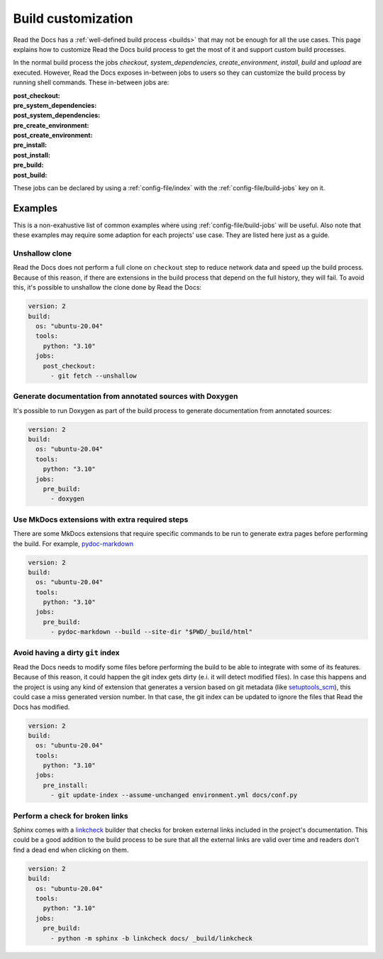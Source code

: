 Build customization
===================

Read the Docs has a :ref:`well-defined build process <builds>` that may not be enough for all the use cases.
This page explains how to customize Read the Docs build process to get the most of it and support custom build processes.

In the normal build process the jobs `checkout`, `system_dependencies`, `create_environment`, `install`, `build` and `upload` are executed.
However, Read the Docs exposes in-between jobs to users so they can customize the build process by running shell commands.
These in-between jobs are:

:post_checkout:

:pre_system_dependencies:

:post_system_dependencies:

:pre_create_environment:

:post_create_environment:

:pre_install:

:post_install:

:pre_build:

:post_build:


These jobs can be declared by using a :ref:`config-file/index` with the :ref:`config-file/build-jobs` key on it.


Examples
--------

This is a non-exahustive list of common examples where using :ref:`config-file/build-jobs` will be useful.
Also note that these examples may require some adaption for each projects' use case.
They are listed here just as a guide.


Unshallow clone
~~~~~~~~~~~~~~~

Read the Docs does not perform a full clone on ``checkout`` step to reduce network data and speed up the build process.
Because of this reason, if there are extensions in the build process that depend on the full history, they will fail.
To avoid this, it's possible to unshallow the clone done by Read the Docs:

.. code:: yaml

   version: 2
   build:
     os: "ubuntu-20.04"
     tools:
       python: "3.10"
     jobs:
       post_checkout:
         - git fetch --unshallow


Generate documentation from annotated sources with Doxygen
~~~~~~~~~~~~~~~~~~~~~~~~~~~~~~~~~~~~~~~~~~~~~~~~~~~~~~~~~~

It's possible to run Doxygen as part of the build process to generate documentation from annotated sources:

.. code:: yaml

   version: 2
   build:
     os: "ubuntu-20.04"
     tools:
       python: "3.10"
     jobs:
       pre_build:
         - doxygen


Use MkDocs extensions with extra required steps
~~~~~~~~~~~~~~~~~~~~~~~~~~~~~~~~~~~~~~~~~~~~~~~

There are some MkDocs extensions that require specific commands to be run to generate extra pages before performing the build.
For example, `pydoc-markdown <http://niklasrosenstein.github.io/pydoc-markdown/>`_

.. code:: yaml

   version: 2
   build:
     os: "ubuntu-20.04"
     tools:
       python: "3.10"
     jobs:
       pre_build:
         - pydoc-markdown --build --site-dir "$PWD/_build/html"


Avoid having a dirty ``git`` index
~~~~~~~~~~~~~~~~~~~~~~~~~~~~~~~~~~

Read the Docs needs to modify some files before performing the build to be able to integrate with some of its features.
Because of this reason, it could happen the git index gets dirty (e.i. it will detect modified files).
In case this happens and the project is using any kind of extension that generates a version based on git metadata (like `setuptools_scm <https://github.com/pypa/setuptools_scm/>`_),
this could case a miss generated version number.
In that case, the git index can be updated to ignore the files that Read the Docs has modified.

.. code:: yaml

   version: 2
   build:
     os: "ubuntu-20.04"
     tools:
       python: "3.10"
     jobs:
       pre_install:
         - git update-index --assume-unchanged environment.yml docs/conf.py


Perform a check for broken links
~~~~~~~~~~~~~~~~~~~~~~~~~~~~~~~~

Sphinx comes with a `linkcheck <https://www.sphinx-doc.org/en/master/usage/builders/index.html#sphinx.builders.linkcheck.CheckExternalLinksBuilder>`_ builder that checks for broken external links included in the project's documentation.
This could be a good addition to the build process to be sure that all the external links are valid over time and readers don't find a dead end when clicking on them.


.. code:: yaml

   version: 2
   build:
     os: "ubuntu-20.04"
     tools:
       python: "3.10"
     jobs:
       pre_build:
         - python -m sphinx -b linkcheck docs/ _build/linkcheck
